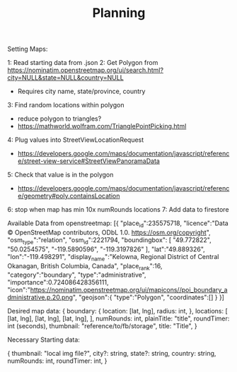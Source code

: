 #+TITLE: Planning

Setting Maps:

1: Read starting data from .json
2: Get Polygon from https://nominatim.openstreetmap.org/ui/search.html?city=NULL&state=NULL&country=NULL
    - Requires city name, state/province, country
3: Find random locations within polygon
    - reduce polygon to triangles?
    - https://mathworld.wolfram.com/TrianglePointPicking.html
4: Plug values into StreetViewLocationRequest
    - https://developers.google.com/maps/documentation/javascript/reference/street-view-service#StreetViewPanoramaData
5: Check that value is in the polygon
    - https://developers.google.com/maps/documentation/javascript/reference/geometry#poly.containsLocation
6: stop when map has min 10x numRounds locations
7: Add data to firestore


Available Data from openstreetmap:
[{
    "place_id":235575718,
    "licence":"Data © OpenStreetMap contributors, ODbL 1.0. https://osm.org/copyright",
    "osm_type":"relation",
    "osm_id":2221794,
    "boundingbox": [
        "49.772822",
        "50.0254575",
        "-119.5890596",
        "-119.3197826"
    ],
    "lat":"49.889326",
    "lon":"-119.498291",
    "display_name":"Kelowna, Regional District of Central Okanagan, British Columbia, Canada",
    "place_rank":16,
    "category":"boundary",
    "type":"administrative",
    "importance":0.724086428356111,
    "icon":"https://nominatim.openstreetmap.org/ui/mapicons//poi_boundary_administrative.p.20.png",
    "geojson":{
        "type":"Polygon",
        "coordinates":[]
    }
}]

Desired map data:
{
   boundary: {
      location: [lat, lng],
      radius: int,
   },
   locations: [
      [lat, lng],
      [lat, lng],
      [lat, lng],
   ],
   numRounds: int,
   plainTitle: "title",
   roundTimer: int (seconds),
   thumbnail: "reference/to/fb/storage",
   title: "Title",
}

Necessary Starting data:

{
   thumbnail: "local img file?",
   city?: string,
   state?: string,
   country: string,
   numRounds: int,
   roundTimer: int,
}
